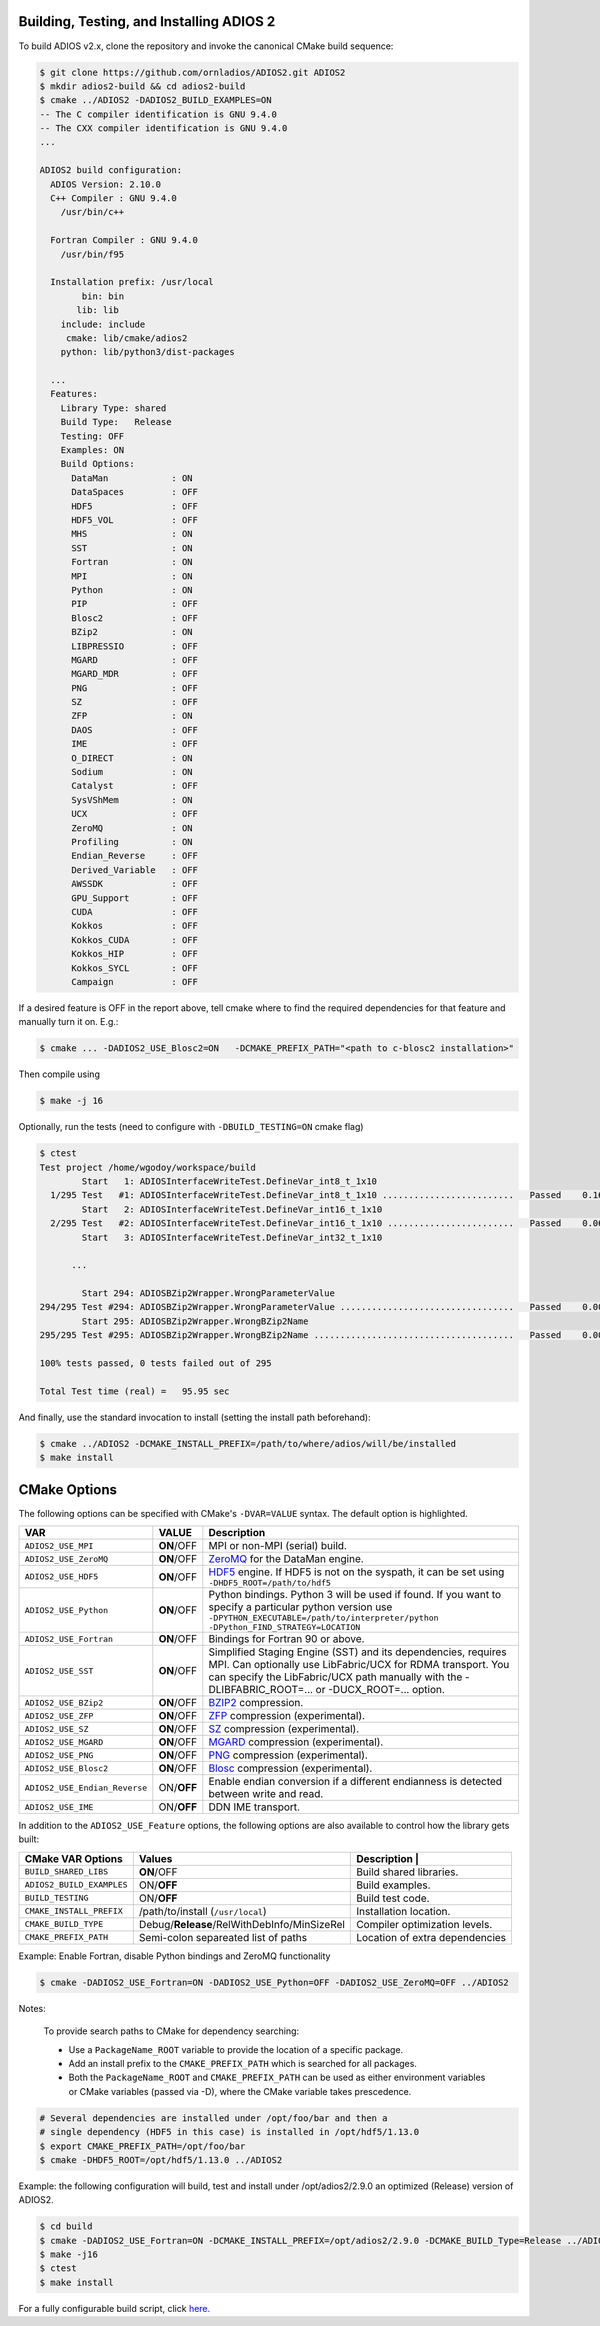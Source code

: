 *****************************************
Building, Testing, and Installing ADIOS 2
*****************************************

To build ADIOS v2.x, clone the repository and invoke the canonical CMake build sequence:

.. code-block:: bash

    $ git clone https://github.com/ornladios/ADIOS2.git ADIOS2
    $ mkdir adios2-build && cd adios2-build
    $ cmake ../ADIOS2 -DADIOS2_BUILD_EXAMPLES=ON
    -- The C compiler identification is GNU 9.4.0
    -- The CXX compiler identification is GNU 9.4.0
    ...

    ADIOS2 build configuration:
      ADIOS Version: 2.10.0
      C++ Compiler : GNU 9.4.0
        /usr/bin/c++

      Fortran Compiler : GNU 9.4.0
        /usr/bin/f95

      Installation prefix: /usr/local
            bin: bin
           lib: lib
        include: include
         cmake: lib/cmake/adios2
        python: lib/python3/dist-packages

      ...
      Features:
        Library Type: shared
        Build Type:   Release
        Testing: OFF
        Examples: ON
        Build Options:
          DataMan            : ON
          DataSpaces         : OFF
          HDF5               : OFF
          HDF5_VOL           : OFF
          MHS                : ON
          SST                : ON
          Fortran            : ON
          MPI                : ON
          Python             : ON
          PIP                : OFF
          Blosc2             : OFF
          BZip2              : ON
          LIBPRESSIO         : OFF
          MGARD              : OFF
          MGARD_MDR          : OFF
          PNG                : OFF
          SZ                 : OFF
          ZFP                : ON
          DAOS               : OFF
          IME                : OFF
          O_DIRECT           : ON
          Sodium             : ON
          Catalyst           : OFF
          SysVShMem          : ON
          UCX                : OFF
          ZeroMQ             : ON
          Profiling          : ON
          Endian_Reverse     : OFF
          Derived_Variable   : OFF
          AWSSDK             : OFF
          GPU_Support        : OFF
          CUDA               : OFF
          Kokkos             : OFF
          Kokkos_CUDA        : OFF
          Kokkos_HIP         : OFF
          Kokkos_SYCL        : OFF
          Campaign           : OFF


If a desired feature is OFF in the report above, tell cmake where to find the required dependencies for that feature and manually turn it on. E.g.:

.. code-block:: bash

    $ cmake ... -DADIOS2_USE_Blosc2=ON   -DCMAKE_PREFIX_PATH="<path to c-blosc2 installation>"


Then compile using

.. code-block:: bash

    $ make -j 16

Optionally, run the tests (need to configure with ``-DBUILD_TESTING=ON`` cmake flag)

.. code-block:: bash

    $ ctest
    Test project /home/wgodoy/workspace/build
            Start   1: ADIOSInterfaceWriteTest.DefineVar_int8_t_1x10
      1/295 Test   #1: ADIOSInterfaceWriteTest.DefineVar_int8_t_1x10 .........................   Passed    0.16 sec
            Start   2: ADIOSInterfaceWriteTest.DefineVar_int16_t_1x10
      2/295 Test   #2: ADIOSInterfaceWriteTest.DefineVar_int16_t_1x10 ........................   Passed    0.06 sec
            Start   3: ADIOSInterfaceWriteTest.DefineVar_int32_t_1x10

          ...

            Start 294: ADIOSBZip2Wrapper.WrongParameterValue
    294/295 Test #294: ADIOSBZip2Wrapper.WrongParameterValue .................................   Passed    0.00 sec
            Start 295: ADIOSBZip2Wrapper.WrongBZip2Name
    295/295 Test #295: ADIOSBZip2Wrapper.WrongBZip2Name ......................................   Passed    0.00 sec

    100% tests passed, 0 tests failed out of 295

    Total Test time (real) =   95.95 sec


And finally, use the standard invocation to install (setting the install path beforehand):

.. code-block:: bash

    $ cmake ../ADIOS2 -DCMAKE_INSTALL_PREFIX=/path/to/where/adios/will/be/installed
    $ make install


*************
CMake Options
*************

.. _sec:source_cmake_options:

The following options can be specified with CMake's ``-DVAR=VALUE`` syntax. The default option is highlighted.

============================= ================ ==========================================================================================================================================================================================================================
VAR                            VALUE                     Description
============================= ================ ==========================================================================================================================================================================================================================
``ADIOS2_USE_MPI``             **ON**/OFF      MPI or non-MPI (serial) build.
``ADIOS2_USE_ZeroMQ``          **ON**/OFF      `ZeroMQ <http://zeromq.org/>`_ for the DataMan engine.
``ADIOS2_USE_HDF5``            **ON**/OFF      `HDF5 <https://www.hdfgroup.org>`_ engine. If HDF5 is not on the syspath, it can be set using ``-DHDF5_ROOT=/path/to/hdf5``
``ADIOS2_USE_Python``          **ON**/OFF      Python bindings. Python 3 will be used if found. If you want to specify a particular python version use ``-DPYTHON_EXECUTABLE=/path/to/interpreter/python -DPython_FIND_STRATEGY=LOCATION``
``ADIOS2_USE_Fortran``         **ON**/OFF      Bindings for Fortran 90 or above.
``ADIOS2_USE_SST``             **ON**/OFF      Simplified Staging Engine (SST) and its dependencies, requires MPI. Can optionally use LibFabric/UCX for RDMA transport. You can specify the LibFabric/UCX path manually with the -DLIBFABRIC_ROOT=... or -DUCX_ROOT=... option.
``ADIOS2_USE_BZip2``           **ON**/OFF      `BZIP2 <http://www.bzip.org>`_ compression.
``ADIOS2_USE_ZFP``             **ON**/OFF      `ZFP <https://github.com/LLNL/zfp>`_ compression (experimental).
``ADIOS2_USE_SZ``              **ON**/OFF      `SZ <https://github.com/disheng222/SZ>`_ compression (experimental).
``ADIOS2_USE_MGARD``           **ON**/OFF      `MGARD <https://github.com/CODARcode/MGARD>`_ compression (experimental).
``ADIOS2_USE_PNG``             **ON**/OFF      `PNG <https://libpng.org>`_ compression (experimental).
``ADIOS2_USE_Blosc2``           **ON**/OFF      `Blosc <http://blosc.org/>`_ compression (experimental).
``ADIOS2_USE_Endian_Reverse``  ON/**OFF**      Enable endian conversion if a different endianness is detected between write and read.
``ADIOS2_USE_IME``             ON/**OFF**      DDN IME transport.
============================= ================ ==========================================================================================================================================================================================================================

In addition to the ``ADIOS2_USE_Feature`` options, the following options are also available to control how the library gets built:

==================================== =============================================== ===============================
 CMake VAR Options                       Values                                       Description                                                                          |
==================================== =============================================== ===============================
``BUILD_SHARED_LIBS``                  **ON**/OFF                                     Build shared libraries.
``ADIOS2_BUILD_EXAMPLES``              ON/**OFF**                                     Build examples.
``BUILD_TESTING``                      ON/**OFF**                                     Build test code.
``CMAKE_INSTALL_PREFIX``               /path/to/install (``/usr/local``)              Installation location.
``CMAKE_BUILD_TYPE``                   Debug/**Release**/RelWithDebInfo/MinSizeRel    Compiler optimization levels.
``CMAKE_PREFIX_PATH``                  Semi-colon separeated list of paths            Location of extra dependencies
==================================== =============================================== ===============================


Example: Enable Fortran, disable Python bindings and ZeroMQ functionality

.. code-block:: bash

    $ cmake -DADIOS2_USE_Fortran=ON -DADIOS2_USE_Python=OFF -DADIOS2_USE_ZeroMQ=OFF ../ADIOS2


Notes:

  To provide search paths to CMake for dependency searching:

  - Use a ``PackageName_ROOT`` variable to provide the location of a specific package.
  - Add an install prefix to the ``CMAKE_PREFIX_PATH`` which is searched for all packages.
  - Both the ``PackageName_ROOT`` and ``CMAKE_PREFIX_PATH`` can be used as either environment variables or CMake variables (passed via -D), where the CMake variable takes prescedence.

.. code-block:: bash

    # Several dependencies are installed under /opt/foo/bar and then a
    # single dependency (HDF5 in this case) is installed in /opt/hdf5/1.13.0
    $ export CMAKE_PREFIX_PATH=/opt/foo/bar
    $ cmake -DHDF5_ROOT=/opt/hdf5/1.13.0 ../ADIOS2

Example: the following configuration will build, test and install under /opt/adios2/2.9.0 an optimized (Release) version of ADIOS2.

.. code-block:: bash

    $ cd build
    $ cmake -DADIOS2_USE_Fortran=ON -DCMAKE_INSTALL_PREFIX=/opt/adios2/2.9.0 -DCMAKE_BUILD_Type=Release ../ADIOS2
    $ make -j16
    $ ctest
    $ make install

For a fully configurable build script, click `here. <https://github.com/ornladios/ADIOS2/tree/master/scripts/runconf/runconf.sh>`_

